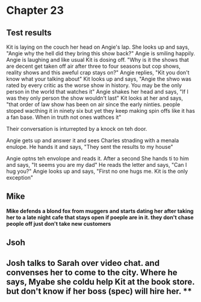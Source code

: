* Chapter 23
** Test results

Kit is laying on the couch her head on Angie's lap. She looks up and says, "Angie why the hell did they bring this show back?" Angie is smiling happily. Angie is laughing and like usual Kit is dosing off. "Why is it the shows that are 
decent get taken off air after three to four seasons but cop shows, reality shows and this aweful crap stays on?" Angie replies, "Kit you don't know what your talking about" Kit looks up and says, "Angie the shwo was rated by every 
critic as the worse show in history. You may be the only person in the world that watches it" Angie shakes her head and says, "If I was they only person the show wouldn't last" Kit looks at her and says, "that order of law show has been 
on air since the early ninties. people stoped wacthing it in ninety six but yet they keep making spin offs like it has a fan base. When in truth not ones wathces it" 

Their conversation is inturrepted by a knock on teh door.

Angie gets up and answer it and sees Charles stnading with a menala enulope. He hands it and says, "They sent the results to my house" 

Angie optns teh envolope and reads it. After a second She hands ti to him and says, "It seems you are my dad" He reads the letter and says, "Can I hug you?" Angie looks up and says, "First no one hugs me. Kit is the only exception"

** Mike
*Mike defends a blond fox from muggers and starts dating her after taking her to a late night cafe that stays open if poeple are in it. they don't chase people off just don't take new customers*

** Jsoh
** Josh talks to Sarah over video chat. and convenses her to come to the city. Where he says, Myabe she coldu help Kit at the book store. but don't know if her boss (spec) will hire her. **
